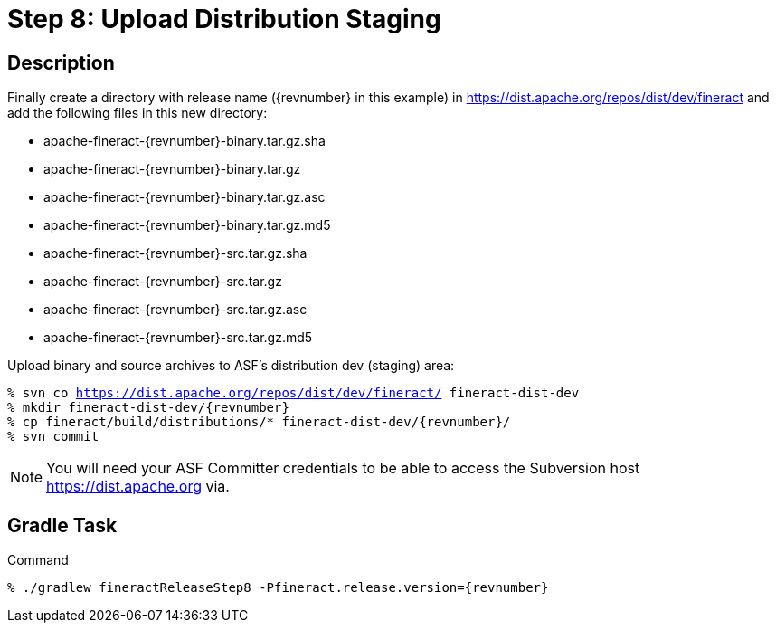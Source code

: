 = Step 8: Upload Distribution Staging

== Description

Finally create a directory with release name ({revnumber} in this example) in https://dist.apache.org/repos/dist/dev/fineract and add the following files in this new directory:

* apache-fineract-{revnumber}-binary.tar.gz.sha
* apache-fineract-{revnumber}-binary.tar.gz
* apache-fineract-{revnumber}-binary.tar.gz.asc
* apache-fineract-{revnumber}-binary.tar.gz.md5
* apache-fineract-{revnumber}-src.tar.gz.sha
* apache-fineract-{revnumber}-src.tar.gz
* apache-fineract-{revnumber}-src.tar.gz.asc
* apache-fineract-{revnumber}-src.tar.gz.md5

Upload binary and source archives to ASF's distribution dev (staging) area:

[source,bash,subs="attributes+,+macros"]
----
% svn co https://dist.apache.org/repos/dist/dev/fineract/ fineract-dist-dev
% mkdir fineract-dist-dev/{revnumber}
% cp fineract/build/distributions/* fineract-dist-dev/{revnumber}/
% svn commit
----

NOTE: You will need your ASF Committer credentials to be able to access the Subversion host https://dist.apache.org via.

== Gradle Task

.Command
[source,bash,subs="attributes+,+macros"]
----
% ./gradlew fineractReleaseStep8 -Pfineract.release.version={revnumber}
----
